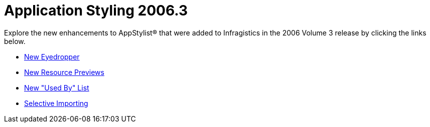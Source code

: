﻿////

|metadata|
{
    "name": "win-application-styling-whats-new-20063",
    "controlName": [],
    "tags": [],
    "guid": "{A7A764EE-A125-4D8E-B152-88149D59ED0A}",  
    "buildFlags": [],
    "createdOn": "2006-10-08T00:03:41Z"
}
|metadata|
////

= Application Styling 2006.3

Explore the new enhancements to AppStylist® that were added to Infragistics in the 2006 Volume 3 release by clicking the links below.

* link:win-new-eyedropper-whats-new-20063.html[New Eyedropper]
* link:win-new-resource-previews-whats-new-20063.html[New Resource Previews]
* link:win-new-used-by-list-whats-new-20063.html[New "Used By" List]
* link:win-selective-importing-whats-new-20063.html[Selective Importing]
